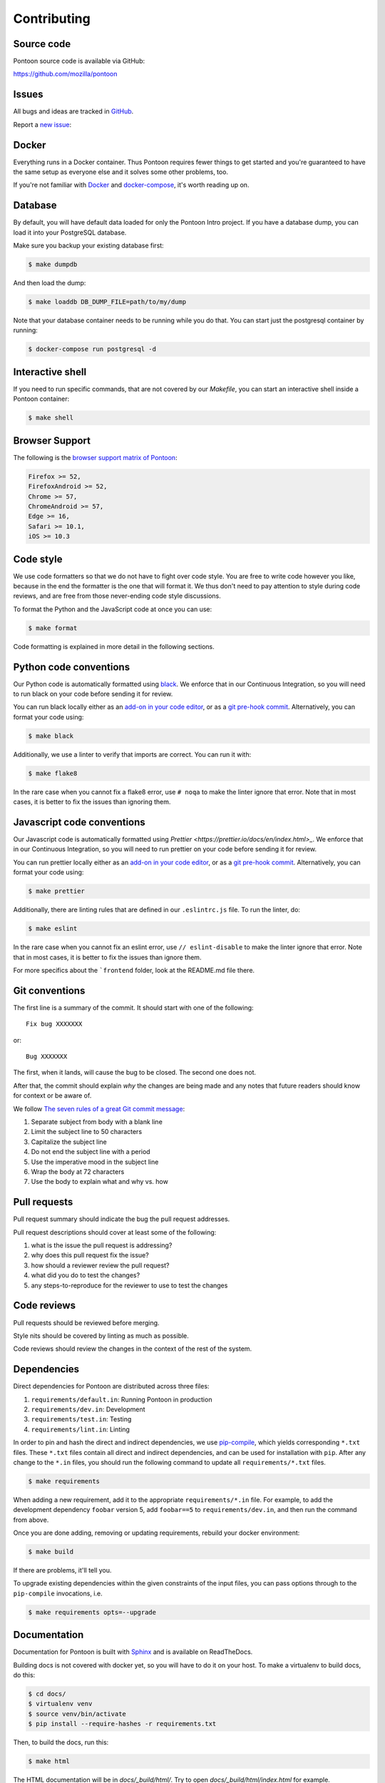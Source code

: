 ============
Contributing
============

Source code
===========

Pontoon source code is available via GitHub:

https://github.com/mozilla/pontoon


Issues
======

All bugs and ideas are tracked in `GitHub <https://github.com/mozilla/pontoon/issues>`_.

Report a `new issue <https://github.com/mozilla/pontoon/issues/new>`_:


Docker
======

Everything runs in a Docker container. Thus Pontoon requires fewer things to get
started and you're guaranteed to have the same setup as everyone else and it
solves some other problems, too.

If you're not familiar with `Docker <https://docs.docker.com/>`_ and
`docker-compose <https://docs.docker.com/compose/overview/>`_, it's worth
reading up on.


Database
========

By default, you will have default data loaded for only the Pontoon Intro project.
If you have a database dump, you can load it into your PostgreSQL database.

Make sure you backup your existing database first:

.. code-block:: shell

    $ make dumpdb

And then load the dump:

.. code-block:: shell

    $ make loaddb DB_DUMP_FILE=path/to/my/dump

Note that your database container needs to be running while you do that. You
can start just the postgresql container by running:

.. code-block:: shell

    $ docker-compose run postgresql -d


Interactive shell
=================

If you need to run specific commands, that are not covered by our `Makefile`,
you can start an interactive shell inside a Pontoon container:

.. code-block:: shell

    $ make shell


Browser Support
===============

The following is the `browser support matrix of Pontoon <https://browserl.ist/?q=Firefox+%3E%3D+52%2C+FirefoxAndroid+%3E%3D+52%2C+Chrome+%3E%3D+55%2C+ChromeAndroid+%3E%3D+55%2C+Edge+%3E%3D+15%2C+Safari+%3E%3D+10.1%2C+iOS+%3E%3D+10.3>`_:

.. code-block:: bash

    Firefox >= 52,
    FirefoxAndroid >= 52,
    Chrome >= 57,
    ChromeAndroid >= 57,
    Edge >= 16,
    Safari >= 10.1,
    iOS >= 10.3


Code style
==========

We use code formatters so that we do not have to fight over code style.
You are free to write code however you like, because in the end the formatter is the one
that will format it. We thus don't need to pay attention to style during
code reviews, and are free from those never-ending code style discussions.

To format the Python and the JavaScript code at once you can use:

.. code-block:: shell

    $ make format

Code formatting is explained in more detail in the following sections.


Python code conventions
=======================

Our Python code is automatically formatted using `black <https://black.readthedocs.io/en/stable/>`_.
We enforce that in our Continuous Integration, so you will need to run
black on your code before sending it for review.

You can run black locally either as an
`add-on in your code editor <https://black.readthedocs.io/en/stable/editor_integration.html>`_,
or as a `git pre-hook commit <https://black.readthedocs.io/en/stable/version_control_integration.html>`_.
Alternatively, you can format your code using:

.. code-block:: shell

    $ make black

Additionally, we use a linter to verify that imports are correct. You can run it with:

.. code-block:: shell

    $ make flake8

In the rare case when you cannot fix a flake8 error, use ``# noqa`` to make the linter
ignore that error. Note that in most cases, it is better to fix the issues than ignoring them.


Javascript code conventions
===========================

Our Javascript code is automatically formatted using `Prettier <https://prettier.io/docs/en/index.html>_`.
We enforce that in our Continuous Integration, so you will need to run
prettier on your code before sending it for review.

You can run prettier locally either as an
`add-on in your code editor <https://prettier.io/docs/en/editors.html>`_,
or as a `git pre-hook commit <https://prettier.io/docs/en/precommit.html>`_.
Alternatively, you can format your code using:

.. code-block:: shell

    $ make prettier 

Additionally, there are linting rules that are defined in our
``.eslintrc.js`` file. To run the linter, do:

.. code-block:: shell

    $ make eslint

In the rare case when you cannot fix an eslint error, use ``// eslint-disable`` to make the linter
ignore that error. Note that in most cases, it is better to fix the issues than ignore them.

For more specifics about the ```frontend`` folder, look at the README.md file there.


Git conventions
===============

The first line is a summary of the commit. It should start with one of the following::

    Fix bug XXXXXXX

or::

    Bug XXXXXXX


The first, when it lands, will cause the bug to be closed. The second one does not.

After that, the commit should explain *why* the changes are being made and any
notes that future readers should know for context or be aware of.

We follow `The seven rules of a great Git commit message <https://chris.beams.io/posts/git-commit/#seven-rules>`_:

1. Separate subject from body with a blank line
2. Limit the subject line to 50 characters
3. Capitalize the subject line
4. Do not end the subject line with a period
5. Use the imperative mood in the subject line
6. Wrap the body at 72 characters
7. Use the body to explain what and why vs. how


Pull requests
=============

Pull request summary should indicate the bug the pull request addresses.

Pull request descriptions should cover at least some of the following:

1. what is the issue the pull request is addressing?
2. why does this pull request fix the issue?
3. how should a reviewer review the pull request?
4. what did you do to test the changes?
5. any steps-to-reproduce for the reviewer to use to test the changes


Code reviews
============

Pull requests should be reviewed before merging.

Style nits should be covered by linting as much as possible.

Code reviews should review the changes in the context of the rest of the system.


Dependencies
============

Direct dependencies for Pontoon are distributed across three files:

1. ``requirements/default.in``: Running Pontoon in production
2. ``requirements/dev.in``: Development
3. ``requirements/test.in``: Testing
4. ``requirements/lint.in``:  Linting

In order to pin and hash the direct and indirect dependencies, we use `pip-compile <https://pypi.org/project/pip-tools/>`_,
which yields corresponding ``*.txt`` files. These ``*.txt`` files contain all direct and indirect dependencies,
and can be used for installation with ``pip``. After any change to the ``*.in`` files,
you should run the following command to update all ``requirements/*.txt`` files.

.. code-block:: shell

    $ make requirements

When adding a new requirement, add it to the appropriate ``requirements/*.in`` file.
For example, to add the development dependency ``foobar`` version 5, add ``foobar==5`` to ``requirements/dev.in``,
and then run the command from above.

Once you are done adding, removing or updating requirements, rebuild your docker environment:

.. code-block:: shell

    $ make build

If there are problems, it'll tell you.

To upgrade existing dependencies within the given constraints of the input
files, you can pass options through to the ``pip-compile`` invocations, i.e.

.. code-block:: shell

    $ make requirements opts=--upgrade

Documentation
=============

Documentation for Pontoon is built with `Sphinx
<http://www.sphinx-doc.org/en/stable/>`_ and is available on ReadTheDocs.

Building docs is not covered with docker yet, so you will have to do it on your host. To make
a virtualenv to build docs, do this:

.. code-block:: shell

    $ cd docs/
    $ virtualenv venv
    $ source venv/bin/activate
    $ pip install --require-hashes -r requirements.txt

Then, to build the docs, run this:

.. code-block:: shell

    $ make html

The HTML documentation will be in `docs/_build/html/`. Try to open `docs/_build/html/index.html`
for example.

.. note:: Pontoon uses `GraphViz`_ as part of the documentation generation, so
   you'll need to install it to generate graphs that use it. Most package
   managers, including `Homebrew`_, have a package available for install.

.. _GraphViz: http://www.graphviz.org/
.. _Homebrew: http://brew.sh/


Running tests
=============

To run the entire test suite, do:

.. code-block:: shell

    $ make test


To run only the ``frontend`` tests:

.. code-block:: shell

    $ make jest


To run only the Python tests:

.. code-block:: shell

    $ make pytest


To run specific tests or specify arguments, you'll want to start a shell in the
test container:

.. code-block:: shell

    $ make shell


Then you can run tests as you like.

Running all the unittests (make sure you run ``./manage.py collectstatic`` first):

.. code-block:: shell

    app@...:/app$ pytest


Running a directory of tests:

.. code-block:: shell

    app@...:/app$ pytest pontoon/base/


Running a file of tests:

.. code-block:: shell

    app@...:/app$ pytest pontoon/base/tests/test_views.py


Writing tests
=============

Put your tests in the ``tests/`` directory of the appropriate app in
``pontoon/``.


Mock usage
----------

`Mock <http://www.voidspace.org.uk/python/mock/>`_ is a python library for mocks
objects. This allows us to write isolated tests by simulating services besides
using the real ones. Best examples are existing tests which admittedly do mocking
different depending on the context.

Tip! Try to mock in limited context so that individual tests don't affect other
tests. Use context managers instead of monkey patching imported modules.


Updating Your Local Instance
============================

When changes are merged into the main Pontoon repository, you'll want to update
your local development instance to reflect the latest version of the site. You
can use Git as normal to pull the latest changes, but if the changes add any new
dependencies or alter the database, you'll want to install any new libraries and
run any new migrations.

If you're unsure what needs to be run, it's safe to just perform all of these
steps, as they don't affect your setup if nothing has changed:

.. code-block:: shell

   # Pull the latest code (assuming you've already checked out master).
   git pull origin master

   # Install new dependencies or update existing ones.
   pip install -U --force --require-hashes -r requirements/default.txt

   # Run database migrations.
   python manage.py migrate


Building front-end resources
============================

We use webpack to build our JavaScript files for some pages. While `make build` will build
those files for you, you might want to rebuild them while programming on the front. To build
the files just once, run:

.. code-block:: shell

    $ make build-frontend

If you want to have those files be built automatically when you make changes, you can run:

.. code-block:: shell

    $ make build-frontend-w
